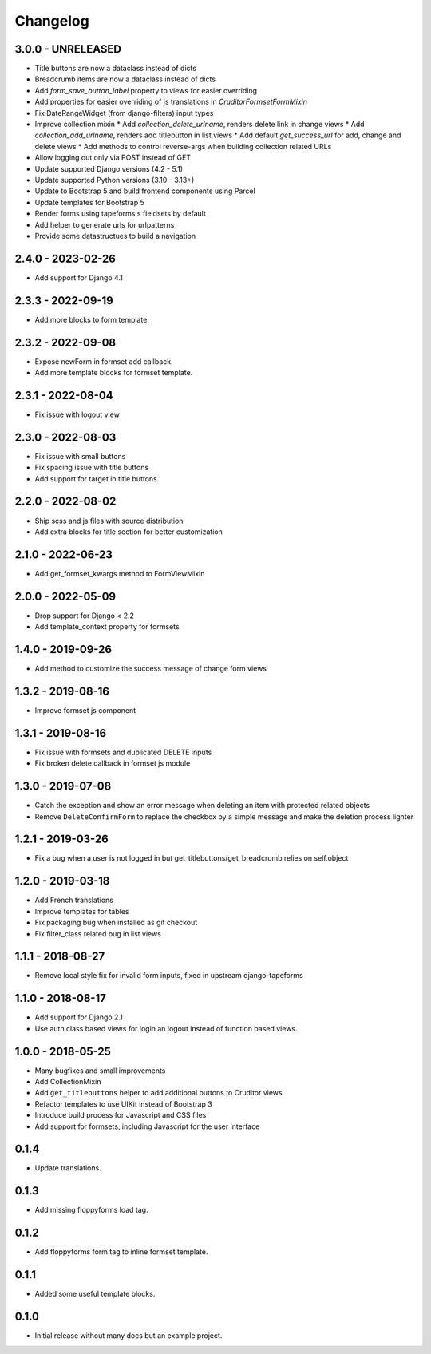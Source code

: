 Changelog
=========

3.0.0 - UNRELEASED
------------------

* Title buttons are now a dataclass instead of dicts
* Breadcrumb items are now a dataclass instead of dicts
* Add `form_save_button_label` property to views for easier overriding
* Add properties for easier overriding of js translations in `CruditorFormsetFormMixin`
* Fix DateRangeWidget (from django-filters) input types
* Improve collection mixin
  * Add `collection_delete_urlname`, renders delete link in change views
  * Add `collection_add_urlname`, renders add titlebutton in list views
  * Add default `get_success_url` for add, change and delete views
  * Add methods to control reverse-args when building collection related URLs
* Allow logging out only via POST instead of GET
* Update supported Django versions (4.2 - 5.1)
* Update supported Python versions (3.10 - 3.13+)
* Update to Bootstrap 5 and build frontend components using Parcel
* Update templates for Bootstrap 5
* Render forms using tapeforms's fieldsets by default
* Add helper to generate urls for urlpatterns
* Provide some datastructues to build a navigation


2.4.0 - 2023-02-26
------------------

* Add support for Django 4.1


2.3.3 - 2022-09-19
------------------

* Add more blocks to form template.


2.3.2 - 2022-09-08
------------------

* Expose newForm in formset add callback.
* Add more template blocks for formset template.


2.3.1 - 2022-08-04
------------------

* Fix issue with logout view


2.3.0 - 2022-08-03
------------------

* Fix issue with small buttons
* Fix spacing issue with title buttons
* Add support for target in title buttons.


2.2.0 - 2022-08-02
------------------

* Ship scss and js files with source distribution
* Add extra blocks for title section for better customization


2.1.0 - 2022-06-23
------------------

* Add get_formset_kwargs method to FormViewMixin


2.0.0 - 2022-05-09
------------------

* Drop support for Django < 2.2
* Add template_context property for formsets


1.4.0 - 2019-09-26
------------------

* Add method to customize the success message of change form views


1.3.2 - 2019-08-16
------------------

* Improve formset js component


1.3.1 - 2019-08-16
------------------

* Fix issue with formsets and duplicated DELETE inputs
* Fix broken delete callback in formset js module


1.3.0 - 2019-07-08
------------------

* Catch the exception and show an error message when deleting an item with
  protected related objects
* Remove ``DeleteConfirmForm`` to replace the checkbox by a simple message and
  make the deletion process lighter


1.2.1 - 2019-03-26
------------------

* Fix a bug when a user is not logged in but get_titlebuttons/get_breadcrumb
  relies on self.object


1.2.0 - 2019-03-18
------------------

* Add French translations
* Improve templates for tables
* Fix packaging bug when installed as git checkout
* Fix filter_class related bug in list views


1.1.1 - 2018-08-27
------------------

* Remove local style fix for invalid form inputs, fixed in upstream django-tapeforms


1.1.0 - 2018-08-17
------------------

* Add support for Django 2.1
* Use auth class based views for login an logout instead of function based views.


1.0.0 - 2018-05-25
------------------

* Many bugfixes and small improvements
* Add CollectionMixin
* Add ``get_titlebuttons`` helper to add additional buttons to Cruditor views
* Refactor templates to use UIKit instead of Bootstrap 3
* Introduce build process for Javascript and CSS files
* Add support for formsets, including Javascript for the user interface


0.1.4
-----

* Update translations.


0.1.3
-----

* Add missing floppyforms load tag.


0.1.2
-----

* Add floppyforms form tag to inline formset template.


0.1.1
-----

* Added some useful template blocks.


0.1.0
-----

* Initial release without many docs but an example project.
